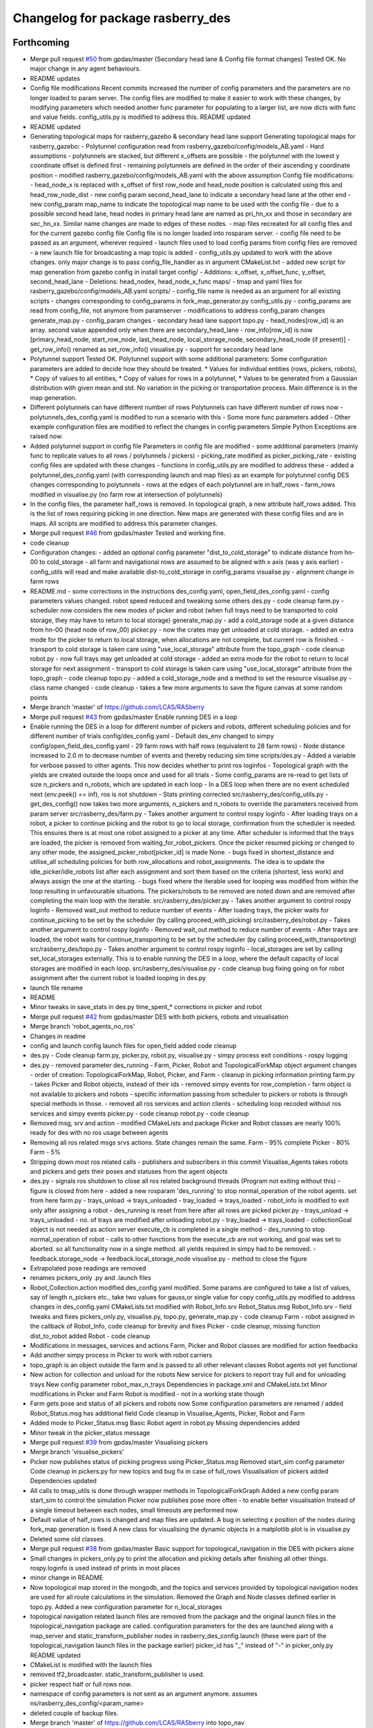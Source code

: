 ^^^^^^^^^^^^^^^^^^^^^^^^^^^^^^^^^^
Changelog for package rasberry_des
^^^^^^^^^^^^^^^^^^^^^^^^^^^^^^^^^^

Forthcoming
-----------
* Merge pull request `#50 <https://github.com/LCAS/RASberry/issues/50>`_ from gpdas/master (Secondary head lane & Config file format changes)
  Tested OK.
  No major change in any agent behaviours.
* README updates
* Config file modifications
  Recent commits increased the number of config parameters and the parameters are no longer loaded to param server. The config files are modified to make it easier to work with these changes, by modifying parameters which needed another func parameter for populating to a larger list, are now dicts with func and value fields. config_utils.py is modified to address this.
  README updated
* README updated
* Generating topological maps for rasberry_gazebo & secondary head lane support
  Generating topological maps for rasberry_gazebo:
  - Polytunnel configuration read from rasberry_gazebo/config/models_AB.yaml
  - Hard assumptions
  - polytunnels are stacked, but different  x_offsets are possible
  - the polytunnel with the lowest y coordinate offset is defined first
  - remaining polytunnels are defined in the order of their ascending y coordinate position
  - modified rasberry_gazebo/config/models_AB.yaml with the above assumption
  Config file modifications:
  - head_node_x is replaced with x_offset of first row_node and head_node position is calculated using this and head_row_node_dist
  - new config param second_head_lane to indicate a secondary head lane at the other end
  - new config_param map_name to indicate the topological map name to be used with the config file
  - due to a possible second head lane, head nodes in primary head lane are named as pri_hn_xx and those in secondary are sec_hn_xx. Similar name changes are made to edges of these nodes.
  - map files recreated for all config files and for the current gazebo config file
  Config file is no longer loaded into rosparam server.
  - config file need to be passed as an argument, wherever required
  - launch files used to load config params from config files are removed
  - a new launch file for broadcasting a map topic is added
  - config_utils.py updated to work with the above changes. only major change is to pass config_file_handler as in argument
  CMakeList.txt
  - added new script for map generation from gazebo config in install target
  config/
  - Additions: x_offset, x_offset_func, y_offset, second_head_lane
  - Deletions: head_nodex, head_node_x_func
  maps/
  - tmap and yaml files for rasberry_gazebo/config/models_AB.yaml
  scripts/
  - config_file name is needed as an argument for all existing scripts
  - changes corresponding to config_params in fork_map_generator.py
  config_utils.py
  - config_params are read from config_file, not anymore from paramserver
  - modifications to address config_param changes
  generate_map.py
  - config_param changes
  - secondary head lane support
  topo.py
  - head_nodes[row_id] is an array. second value appended only when there are secondary_head_lane
  - row_info[row_id] is now [primary_head_node, start_row_node, last_head_node, local_storage_node, secondary_head_node (if present)]
  - get_row_info() renamed as set_row_info()
  visualise.py
  - support for secondary head lane
* Polytunnel support
  Tested OK.
  Polytunnel support with some additional parameters:
  Some configuration parameters are added to decide how they should be treated.
  * Values for individual entities (rows, pickers, robots),
  * Copy of values to all entities,
  * Copy of values for rows in a polytunnel,
  * Values to be generated from a Gaussian distribution with given mean and std.
  No variation in the picking or transportation process. Main difference is in the map generation.
* Different polytunnels can have different number of rows
  Polytunnels can have different number of rows now
  - polytunnels_des_config.yaml is modified to run a scenario with this
  - Some more func parameters added
  - Other example configuration files are modified to reflect the changes in config parameters
  Simple Python Exceptions are raised now.
* Added polytunnel support in config file
  Parameters in config file are modified
  - some additional parameters (mainly func to replicate values to all rows / polytunnels / pickers)
  - picking_rate modified as picker_picking_rate
  - existing config files are updated with these changes
  - functions in config_utils.py are modified to address these
  - added a polytunnel_des_config.yaml (with corresponding launch and map files) as an example for polytunnel config
  DES changes corresponding to polytunnels
  - rows at the edges of each polytunnel are in half_rows
  - farm_rows modified in visualise.py (no farm row at intersection of polytunnels)
* In the config files, the parameter half_rows is removed.
  In topological graph, a new attribute half_rows added. This is the list of rows requiring picking in one direction.
  New maps are generated with these config files and are in maps.
  All scripts are modified to address this parameter changes.
* Merge pull request `#46 <https://github.com/LCAS/RASberry/issues/46>`_ from gpdas/master
  Tested and working fine.
* code cleanup
* Configuration changes:
  - added an optional config parameter "dist_to_cold_storage" to indicate distance from hn-00 to cold_storage
  - all farm and navigational rows are assumed to be aligned with x axis (was y axis earlier)
  - config_utils will read and make available dist-to_cold_storage in config_params
  visualise.py
  - alignment change in farm rows
* README.md
  - some corrections in the instructions
  des_config.yaml, open_field_des_config.yaml
  - config parameters values changed. robot speed reduced and tweaking some others
  des.py
  - code cleanup
  farm.py
  - scheduler now considers the new modes of picker and robot (when full trays need to be transported to cold storage, they may have to return to local storage)
  generate_map.py
  - add a cold_storage node at a given distance from hn-00 (head node of row_00)
  picker.py
  - now the crates may get unloaded at cold storage.
  - added an extra mode for the picker to return to local storage, when allocations are not complete, but current row is finished.
  - transport to cold storage is taken care using "use_local_storage" attribute from the topo_graph
  - code cleanup
  robot.py
  - now full trays may get unloaded at cold storage
  - added an extra mode for the robot to return to local storage for next assignment
  - transport to cold storage is taken care using "use_local_storage" attribute from the topo_graph
  - code cleanup
  topo.py
  - added a cold_storage_node and a method to set the resource
  visualise.py
  - class name changed
  - code cleanup
  - takes a few more arguments to save the figure canvas at some random points
* Merge branch 'master' of https://github.com/LCAS/RASberry
* Merge pull request `#43 <https://github.com/LCAS/RASberry/issues/43>`_ from gpdas/master
  Enable running DES in a loop
* Enable running the DES in a loop for different number of pickers and robots, different scheduling policies and for different number of trials
  config/des_config.yaml
  - Default des_env changed to simpy
  config/open_field_des_config.yaml
  - 29 farm rows with half rows (equivalent to 28 farm rows)
  - Node distance increased to 2.0 m to decrease number of events and thereby reducing sim time
  scripts/des.py
  - Added a variable for verbose passed to other agents. This now decides whether to print ros loginfos
  - Topological graph with the yields are created outside the loops once and used for all trials
  - Some config_params are re-read to get lists of size n_pickers and n_robots, which are updated in each loop
  - In a DES loop when there are no event scheduled next (env.peek() == inf), ros is not shutdown
  - Stats printing corrected
  src/rasberry_des/config_utils.py
  - get_des_config() now takes two more arguments, n_pickers and n_robots to override the parameters received from param server
  src/rasberry_des/farm.py
  - Takes another argument to control rospy loginfo
  - After loading trays on a robot, a picker to continue picking and the robot to go to local storage, confirmation from the scheduler is needed. This ensures there is at most one robot assigned to a picker at any time. After scheduler is informed that the trays are loaded, the picker is removed from waiting_for_robot_pickers. Once the picker resumed picking or changed to any other mode, the assigned_picker_robot[picker_id] is made None.
  - bugs fixed in shortest_distance and utilise_all scheduling policies for both row_allocations and robot_assignments. The idea is to update the idle_picker/idle_robots list after each assignment and sort them based on the criteria (shortest, less work) and always assign the one at the starting.
  - bugs fixed where the iterable used for looping was modified from within the loop resulting in unfavourable situations. The pickers/robots to be removed are noted down and are removed after completing the main loop with the iterable.
  src/rasberry_des/picker.py
  - Takes another argument to control rospy loginfo
  - Removed wait_out method to reduce number of events
  - After loading trays, the picker waits for continue_picking to be set by the scheduler (by calling proceed_with_picking)
  src/rasberry_des/robot.py
  - Takes another argument to control rospy loginfo
  - Removed wait_out method to reduce number of events
  - After trays are loaded, the robot waits for continue_transporting to be set by the scheduler (by calling proceed_with_transporting)
  src/rasberry_des/topo.py
  - Takes another argument to control rospy loginfo
  - local_storages are set by calling set_local_storages externally. This is to enable running the DES in a loop, where the default capacity of local storages are modified in each loop.
  src/rasberry_des/visualise.py
  - code cleanup
  bug fixing going on for robot assignment after the current robot is loaded
  looping in des.py
* launch file rename
* README
* Minor tweaks in save_stats in des.py
  time_spent\_* corrections in picker and robot
* Merge pull request `#42 <https://github.com/LCAS/RASberry/issues/42>`_ from gpdas/master
  DES with both pickers, robots and visualisation
* Merge branch 'robot_agents_no_ros'
* Changes in readme
* config and launch config launch files for open_field added
  code cleanup
* des.py - Code cleanup
  farm.py, picker.py, robot.py, visualise.py
  - simpy process exit conditions
  - rospy logging
* des.py
  - removed parameter des_running
  - Farm, Picker, Robot and TopologicalForkMap object argument changes
  - order of creation: TopologicalForkMap, Robot, Picker, and Farm
  - cleanup in picking information printing
  farm.py
  - takes Picker and Robot objects, instead of their ids
  - removed simpy events for row_completion
  - farm object is not available to pickers and robots
  - specific information passing from scheduler to pickers or robots is through special methods in those.
  - removed all ros services and action clients
  - scheduling loop recoded without ros services and simpy events
  picker.py
  - code cleanup
  robot.py
  - code cleanup
* Removed msg, srv and action - modified CMakeLists and package
  Picker and Robot classes are nearly 100% ready for des with no ros usage between agents
* Removing all ros related msgs srvs actions. State changes remain the same.
  Farm - 95% complete
  Picker - 80%
  Farm - 5%
* Stripping down most ros related calls - publishers and subscribers in this commit
  Visualise_Agents takes robots and pickers and gets their poses and statuses from the agent objects
* des.py
  - signals ros shutdown to close all ros related background threads (Program not exiting without this)
  - figure is closed from here
  - added a new rosparam 'des_running' to stop normal_operation of the robot agents. set from here
  farm.py
  - trays_unload -> trays_unloaded
  - tray_loaded -> trays_loaded
  - robot_info is modified to exit only after assigning a robot
  - des_running is reset from here after all rows are picked
  picker.py
  - trays_unload -> trays_unloaded
  - no. of trays are modified after unloading
  robot.py
  - tray_loaded -> trays_loaded
  - collectionGoal object is not needed as action server execute_cb is completed in a single method
  - des_running to stop normal_operation of robot
  - calls to other functions from the execute_cb are not working, and goal was set to aborted. so all functionality now in a single method. all yields required in simpy had to be removed.
  - feedback.storage_node -> feedback.local_storage_node
  visualise.py
  - method to close the figure
* Extrapolated pose readings are removed
* renames pickers_only .py and .launch files
* Robot_Collection.action modified
  des_config.yaml modified. Some params are configured to take a list of values, say of length n_pickers etc., take two values for gauss,or single value for copy
  config_utils.py modified to address changes in des_config.yaml
  CMakeLists.txt modified with Robot_Info.srv
  Robot_Status.msg Robot_Info.srv - field tweaks and fixes
  pickers_only.py, visualise.py, topo.py, generate_map.py - code cleanup
  Farm - robot assigned in the callback of Robot_Info, code cleanup for brevity and fixes
  Picker - code cleanup, missing function dist_to_robot added
  Robot - code cleanup
* Modifications in messages, services and actions
  Farm, Picker and Robot classes are modified for action feedbacks
* Add another simpy process in Picker to work with robot carriers
* topo_graph is an object outside the farm and is passed to all other relevant classes
  Robot agents not yet functional
* New action for collection and unload for the robots
  New service for pickers to report tray full and for unloading trays
  New config parameter robot_max_n_trays
  Dependencies in package.xml and CMakeLists.txt
  Minor modifications in Picker and Farm
  Robot is modified - not in a working state though
* Farm gets pose and status of all pickers and robots now
  Some configuration parameters are renamed / added
  Robot_Status.msg has additional field
  Code cleanup in Visualise_Agents, Picker, Robot and Farm
* Added mode to Picker_Status.msg
  Basic Robot agent in robot.py
  Missing dependencies added
* Minor tweak in the picker_status message
* Merge pull request `#39 <https://github.com/LCAS/RASberry/issues/39>`_ from gpdas/master
  Visualising pickers
* Merge branch 'visualise_pickers'
* Picker now publishes status of picking progress using Picker_Status.msg
  Removed start_sim config parameter
  Code cleanup in pickers.py for new topics and bug fix in case of full_rows
  Visualisation of pickers added
  Dependencies updated
* All calls to tmap_utils is done through wrapper methods in TopologicalForkGraph
  Added a new config param start_sim to control the simulation
  Picker now publishes pose more often - to enable better visualisation
  Instead of a single timeout between each nodes, small timeouts are performed now
* Default value of half_rows is changed and map files are updated.
  A bug in selecting x position of the nodes during fork_map generation is fixed
  A new class for visualising the dynamic objects in a matplotlib plot is in visualise.py
* Deleted some old classes.
* Merge pull request `#38 <https://github.com/LCAS/RASberry/issues/38>`_ from gpdas/master
  Basic support for topological_navigation in the DES with pickers alone
* Small changes in pickers_only.py to print the allocation and picking details after finishing all other things.
  rospy.loginfo is used instead of prints in most places
* minor change in README
* Now topological map stored in the mongodb, and the topics and services provided by topological navigation nodes are used for all route calculations in the simulation. Removed the Graph and Node classes defined earlier in topo.py.
  Added a new configuration parameter for n_local_storages
* topological navigation related launch files are removed from the package and the original launch files in the topological_navigation package are called.
  configuration parameters for the des are launched along with a map_server and static_transform_publisher nodes in rasberry_des_config.launch (these were part of the topological_navigation launch files in the package earlier)
  picker_id has "_" instead of "-" in picker_only.py
  README updated
* CMakeList is modified with the launch files
* removed tf2_broadcaster. static_transform_publisher is used.
* picker respect half or full rows now.
* namespace of config parameters is not sent as an argument anymore. assumes ns/rasberry_des_config/<param_name>
* deleted couple of backup files.
* Merge branch 'master' of https://github.com/LCAS/RASberry into topo_nav
* An initial step towards adding topological map layer for the navigation within the
  farm.
  All configurations are now moved into a yaml file, which is loaded along with some topological_navigation nodes.
  > des_env : simulation environment
  > n_farm_rows and n_topo_nav_rows are now different
  > half_rows or full_rows at either ends can now be configured
  > head node to first node distance in each row can be configured
  > head node y coordinate can be configured for each row
  > spacing between different rows can be configured
  > picking rate for each picker can be configured or an average can be given (a normally distributed value is set to each picker)
  > transportation rate for each picker can be configured or an average can be given (a normally distributed value is set to each picker)
  > loading time for each picker can be configured or an average can be given (a normally distributed value is set to each picker)
  > max_n_trays can be specified for each picker or for all pickers
  > yield per row node can be configured for each row or for all rows. A logistic distribution is assumed for the yield.
  Some topological_navigation nodes are also initialised and fork_map is loaded to the mongodb.
  How to run: check README.md
* Contributors: Gautham P Das, adambinch, gpdas

0.0.1 (2018-03-05)
------------------
* Modified the Picker class to publish /<picker_name>/pose (geometry_msgs.msg.Pose) topic when it reaches a node.
  Ros topics were not published while runnning quick sim (simpy.Environment), probably too fast. This needs double checking.
* Changes:
  1. env.step() is called in a while loop checking rospy.is_shutdown(), rather than env.run().
  2. A bug in the Picker is fixed. The picker no longer re-pick the same row, after it is completed and scheduler_monitor process has not allocated a new row.
* Change(s):
  1. Modified into a rospackage with one node pickers_only.py
  2. Node initialisation is the only ros functionality at this stage.
  3. Farm and Picker classes defined in pickers_only.py are moved into individual files(farm.py and picker.py)
  Known Issue(s):
  1. SimPy processes are not interrupted by Ctrl+c killing the node.
* Initial commit of the discrete event simulation of a strawberry farm.
  This simulates only pickers and a farm allocation monitoring process.
* Contributors: gpdas
